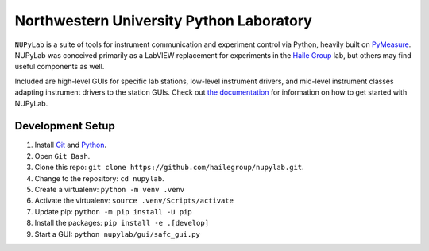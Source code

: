#########################################
Northwestern University Python Laboratory
#########################################

``NUPyLab`` is a suite of tools for instrument communication and experiment
control via Python, heavily built on `PyMeasure`_.
NUPyLab was conceived primarily as a LabVIEW replacement for experiments in the
`Haile Group`_ lab, but others may find useful components as well.

Included are high-level GUIs for specific lab stations, low-level instrument
drivers, and mid-level instrument classes adapting instrument drivers to the
station GUIs. Check out `the documentation`_ for information on how to get
started with NUPyLab.

.. image:: https://readthedocs.org/projects/nupylab/badge/?version=latest
    :target: https://nupylab.readthedocs.io/en/latest/?badge=latest
    :alt: Documentation Status

.. _Haile Group: https://addis.ms.northwestern.edu/
.. _PyMeasure: https://pymeasure.readthedocs.io/en/latest/
.. _the documentation: https://nupylab.readthedocs.io/en/latest/

*****************
Development Setup
*****************

1. Install `Git <https://git-scm.com/downloads/win>`_ and `Python <https://python.org>`_.
2. Open ``Git Bash``.
3. Clone this repo: ``git clone https://github.com/hailegroup/nupylab.git``.
4. Change to the repository: ``cd nupylab``.
5. Create a virtualenv: ``python -m venv .venv``
6. Activate the virtualenv: ``source .venv/Scripts/activate``
7. Update pip: ``python -m pip install -U pip``
8. Install the packages: ``pip install -e .[develop]``
9. Start a GUI: ``python nupylab/gui/safc_gui.py``
